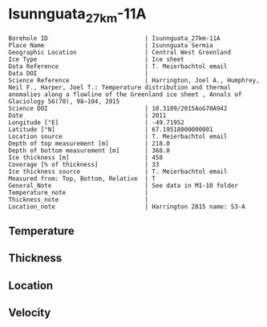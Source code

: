 * Isunnguata_27km-11A
:PROPERTIES:
:header-args:jupyter-python+: :session ds :kernel ds
:clearpage: t
:END:

#+NAME: ingest_meta
#+BEGIN_SRC bash :results verbatim :exports results
cat meta.bsv | sed 's/|/@| /' | column -s"@" -t
#+END_SRC

#+RESULTS: ingest_meta
#+begin_example
Borehole ID                           | Isunnguata_27km-11A
Place Name                            | Isunnguata Sermia
Geographic Location                   | Central West Greenland
Ice Type                              | Ice sheet
Data Reference                        | T. Meierbachtol email
Data DOI                              | 
Science Reference                     | Harrington, Joel A., Humphrey, Neil F., Harper, Joel T.: Temperature distribution and thermal anomalies along a flowline of the Greenland ice sheet , Annals of Glaciology 56(70), 98–104, 2015 
Science DOI                           | 10.3189/2015AoG70A942
Date                                  | 2011
Longitude [°E]                        | -49.71952
Latitude [°N]                         | 67.19518000000001
Location source                       | T. Meierbachtol email
Depth of top measurement [m]          | 218.0
Depth of bottom measurement [m]       | 368.0
Ice thickness [m]                     | 458
Coverage [% of thickness]             | 33
Ice thickness source                  | T. Meierbachtol email
Measured from: Top, Bottom, Relative  | T
General_Note                          | See data in M1-10 folder
Temperature_note                      | 
Thickness_note                        | 
Location_note                         | Harrington 2015 name: S3-A
#+end_example

** Temperature

** Thickness

** Location

** Velocity

** Data                                                 :noexport:

#+NAME: ingest_data
#+BEGIN_SRC bash :exports results
cat data.csv | sort -t, -g -k1
#+END_SRC

#+RESULTS: ingest_data
|     d |      t |
| 217.5 | -2.091 |
| 227.5 | -1.998 |
| 237.5 | -1.851 |
| 247.5 | -1.736 |
| 257.5 | -1.425 |
| 267.5 | -1.215 |
| 277.5 | -0.939 |
| 287.5 | -0.759 |
| 297.5 | -0.611 |
| 317.5 | -0.374 |
| 347.5 | -0.367 |
| 357.5 | -0.403 |
| 367.5 | -0.409 |

